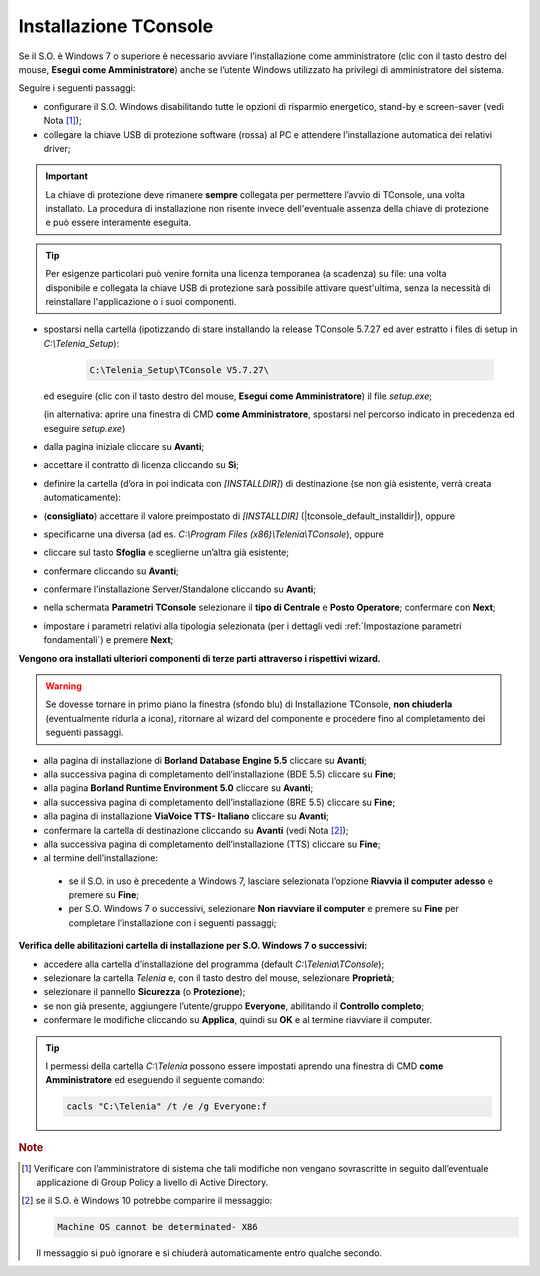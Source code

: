 .. _Installazione TConsole:

======================
Installazione TConsole
======================

Se il S.O. è Windows 7 o superiore è necessario avviare l’installazione come amministratore (clic con il tasto destro del mouse, **Esegui come Amministratore**) anche se l’utente Windows utilizzato ha privilegi di amministratore del sistema.

Seguire i seguenti passaggi:

- configurare il S.O. Windows disabilitando tutte le opzioni di risparmio energetico, stand-by e screen-saver (vedi Nota [#]_);
- collegare la chiave USB di protezione software (rossa) al PC e attendere l’installazione automatica dei relativi driver;

.. important :: La chiave di protezione deve rimanere **sempre** collegata per permettere l’avvio di TConsole, una volta installato. La procedura di installazione non risente invece dell'eventuale assenza della chiave di protezione e può essere interamente eseguita.
.. tip :: Per esigenze particolari può venire fornita una licenza temporanea (a scadenza) su file: una volta disponibile e collegata la chiave USB di protezione sarà possibile attivare quest'ultima, senza la necessità di reinstallare l'applicazione o i suoi componenti.

- spostarsi nella cartella (ipotizzando di stare installando la release TConsole 5.7.27 ed aver estratto i files di setup in *C:\\Telenia_Setup*):

    .. code-block:: shell

       C:\Telenia_Setup\TConsole V5.7.27\

  ed eseguire (clic con il tasto destro del mouse, **Esegui come Amministratore**) il file *setup.exe*;

  (in alternativa: aprire una finestra di CMD **come Amministratore**, spostarsi nel percorso indicato in precedenza ed eseguire *setup.exe*)

- dalla pagina iniziale cliccare su **Avanti**;
- accettare il contratto di licenza cliccando su **Sì**;
- definire la cartella (d’ora in poi indicata con *\[INSTALLDIR\]*) di destinazione (se non già esistente, verrà creata automaticamente):
- (**consigliato**) accettare il valore preimpostato di *\[INSTALLDIR\]* (|tconsole_default_installdir|), oppure
- specificarne una diversa (ad es. *C:\\Program Files (x86)\\Telenia\\TConsole*), oppure
- cliccare sul tasto **Sfoglia** e sceglierne un’altra già esistente;
- confermare cliccando su **Avanti**;
- confermare l’installazione Server/Standalone cliccando su **Avanti**;
- nella schermata **Parametri TConsole** selezionare il **tipo di Centrale** e **Posto Operatore**; confermare con **Next**;
- impostare i parametri relativi alla tipologia selezionata (per i dettagli vedi :ref:`Impostazione parametri fondamentali`) e premere **Next**;

.. **Vengono ora installati ulteriori componenti di terze parti** attraverso i rispettivi wizard; se dovesse tornare in primo piano la finestra (sfondo blu) di Installazione TConsole, **non chiuderla** (eventualmente ridurla a icona), ritornare al wizard del componente e procedere fino al completamento dei seguenti passi:

**Vengono ora installati ulteriori componenti di terze parti attraverso i rispettivi wizard.**

.. warning :: Se dovesse tornare in primo piano la finestra (sfondo blu) di Installazione TConsole, **non chiuderla** (eventualmente ridurla a icona), ritornare al wizard del componente e procedere fino al completamento dei seguenti passaggi.

- alla pagina di installazione di **Borland Database Engine 5.5** cliccare su **Avanti**;
- alla successiva pagina di completamento dell’installazione (BDE 5.5) cliccare su **Fine**;
- alla pagina **Borland Runtime Environment 5.0** cliccare su **Avanti**;
- alla successiva pagina di completamento dell’installazione (BRE 5.5) cliccare su **Fine**;
- alla pagina di installazione **ViaVoice TTS- Italiano** cliccare su **Avanti**;
- confermare la cartella di destinazione cliccando su **Avanti** (vedi Nota [#]_);
- alla successiva pagina di completamento dell’installazione (TTS) cliccare su **Fine**;

- al termine dell’installazione:
 - se il S.O. in uso è precedente a Windows 7, lasciare selezionata l’opzione **Riavvia il computer adesso** e premere su **Fine**;
 - per S.O. Windows 7 o successivi, selezionare **Non riavviare il computer** e premere su **Fine** per completare l’installazione con i seguenti passaggi;

**Verifica delle abilitazioni cartella di installazione per S.O. Windows 7 o successivi:**

- accedere alla cartella d’installazione del programma (default *C:\\Telenia\\TConsole*);
- selezionare la cartella *Telenia* e, con il tasto destro del mouse, selezionare **Proprietà**;
- selezionare il pannello **Sicurezza** (o **Protezione**);
- se non già presente, aggiungere l’utente/gruppo **Everyone**, abilitando il **Controllo completo**;
- confermare le modifiche cliccando su **Applica**, quindi su **OK** e al termine riavviare il computer.

.. tip :: I permessi della cartella *C:\\Telenia* possono essere impostati aprendo una finestra di CMD **come Amministratore** ed eseguendo il seguente comando:

    .. code-block:: shell

        cacls "C:\Telenia" /t /e /g Everyone:f

.. rubric:: Note

.. [#] Verificare con l’amministratore di sistema che tali modifiche non vengano sovrascritte in seguito dall’eventuale applicazione di Group Policy a livello di Active Directory.
    
.. [#] se il S.O. è Windows 10 potrebbe comparire il messaggio:

    .. code-block:: shell

        Machine OS cannot be determinated- X86

    Il messaggio si può ignorare e si chiuderà automaticamente entro qualche secondo.
